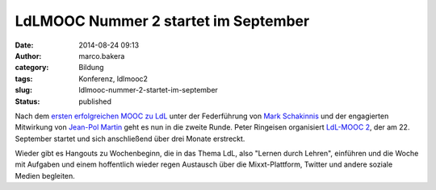 LdLMOOC Nummer 2 startet im September
#####################################
:date: 2014-08-24 09:13
:author: marco.bakera
:category: Bildung
:tags: Konferenz, ldlmooc2
:slug: ldlmooc-nummer-2-startet-im-september
:status: published

|ldlmooc2-logo|

Nach dem `ersten erfolgreichen MOOC zu
LdL <http://www.ldlmooc.blogspot.de>`__ unter der Federführung von `Mark
Schakinnis <https://plus.google.com/118001573439412967306/posts>`__ und
der engagierten Mitwirkung von `Jean-Pol
Martin <https://jeanpol.wordpress.com>`__ geht es nun in die zweite
Runde. Peter Ringeisen organisiert `LdL-MOOC
2 <http://ldlmooc.mixxt.de/>`__, der am 22. September startet und sich
anschließend über drei Monate erstreckt.

Wieder gibt es Hangouts zu Wochenbeginn, die in das Thema LdL, also
"Lernen durch Lehren", einführen und die Woche mit Aufgaben und einem
hoffentlich wieder regen Austausch über die Mixxt-Plattform, Twitter und
andere soziale Medien begleiten.

.. |ldlmooc2-logo| image:: http://www.bakera.de/wp/wp-content/uploads/2014/08/ldlmooc2-logo.jpg
   :class: alignnone size-full wp-image-1350
   :width: 900px
   :height: 900px
   :target: http://www.bakera.de/wp/wp-content/uploads/2014/08/ldlmooc2-logo.jpg
